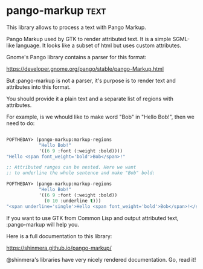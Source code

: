 * pango-markup :text:
This library allows to process a text with Pango Markup.

Pango Markup used by GTK to render attributed text. It is a simple
SGML-like language. It looks like a subset of html but uses custom
attributes.

Gnome's Pango library contains a parser for this format:

https://developer.gnome.org/pango/stable/pango-Markup.html

But :pango-markup is not a parser, it's purpose is to render text and
attributes into this format.

You should provide it a plain text and a separate list of regions with
attributes.

For example, is we whould like to make word "Bob" in "Hello Bob!", then
we need to do:

#+BEGIN_SRC lisp

POFTHEDAY> (pango-markup:markup-regions
            "Hello Bob!"
            '((6 9 :font (:weight :bold))))
"Hello <span font_weight='bold'>Bob</span>!"

;; Attributed ranges can be nested. Here we want
;; to underline the whole sentence and make "Bob" bold:

POFTHEDAY> (pango-markup:markup-regions
            "Hello Bob!"
            '((6 9 :font (:weight :bold))
              (0 10 :underline t)))
"<span underline='single'>Hello <span font_weight='bold'>Bob</span>!</span>"

#+END_SRC

If you want to use GTK from Common Lisp and output attributed text,
:pango-markup will help you.

Here is a full documentation to this library:

https://shinmera.github.io/pango-markup/

@shinmera's libraries have very nicely rendered documentation. Go, read it!
